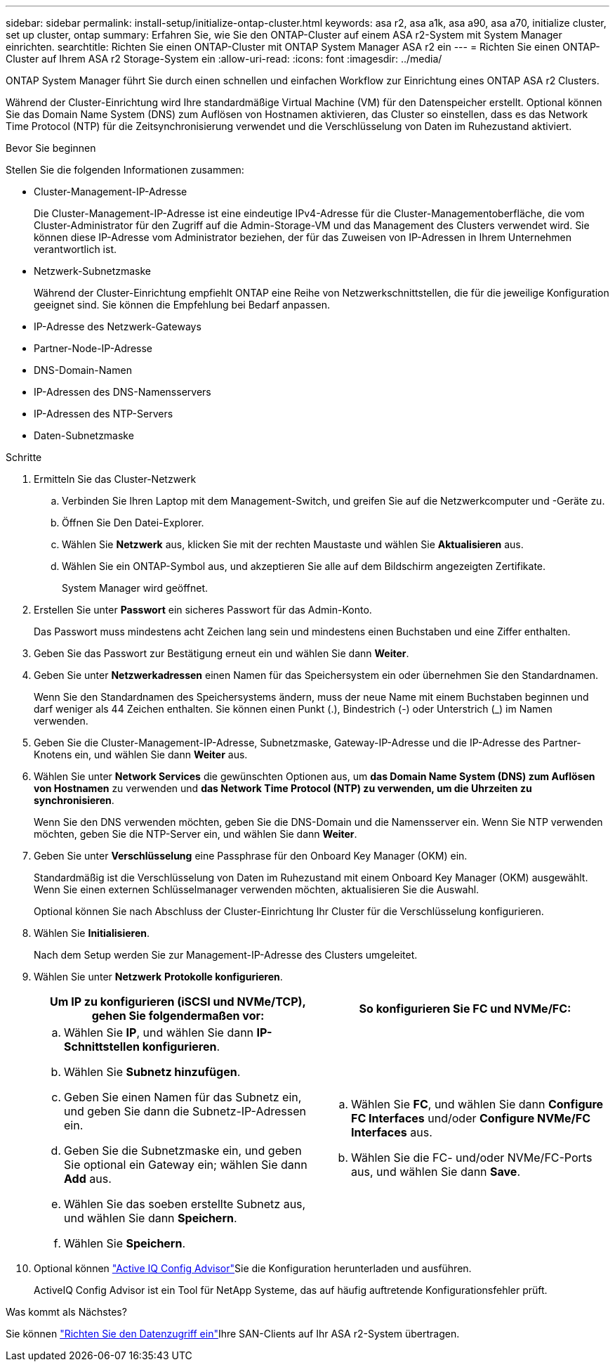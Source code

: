 ---
sidebar: sidebar 
permalink: install-setup/initialize-ontap-cluster.html 
keywords: asa r2, asa a1k, asa a90, asa a70, initialize cluster, set up cluster, ontap 
summary: Erfahren Sie, wie Sie den ONTAP-Cluster auf einem ASA r2-System mit System Manager einrichten. 
searchtitle: Richten Sie einen ONTAP-Cluster mit ONTAP System Manager ASA r2 ein 
---
= Richten Sie einen ONTAP-Cluster auf Ihrem ASA r2 Storage-System ein
:allow-uri-read: 
:icons: font
:imagesdir: ../media/


[role="lead"]
ONTAP System Manager führt Sie durch einen schnellen und einfachen Workflow zur Einrichtung eines ONTAP ASA r2 Clusters.

Während der Cluster-Einrichtung wird Ihre standardmäßige Virtual Machine (VM) für den Datenspeicher erstellt. Optional können Sie das Domain Name System (DNS) zum Auflösen von Hostnamen aktivieren, das Cluster so einstellen, dass es das Network Time Protocol (NTP) für die Zeitsynchronisierung verwendet und die Verschlüsselung von Daten im Ruhezustand aktiviert.

.Bevor Sie beginnen
Stellen Sie die folgenden Informationen zusammen:

* Cluster-Management-IP-Adresse
+
Die Cluster-Management-IP-Adresse ist eine eindeutige IPv4-Adresse für die Cluster-Managementoberfläche, die vom Cluster-Administrator für den Zugriff auf die Admin-Storage-VM und das Management des Clusters verwendet wird. Sie können diese IP-Adresse vom Administrator beziehen, der für das Zuweisen von IP-Adressen in Ihrem Unternehmen verantwortlich ist.

* Netzwerk-Subnetzmaske
+
Während der Cluster-Einrichtung empfiehlt ONTAP eine Reihe von Netzwerkschnittstellen, die für die jeweilige Konfiguration geeignet sind. Sie können die Empfehlung bei Bedarf anpassen.

* IP-Adresse des Netzwerk-Gateways
* Partner-Node-IP-Adresse
* DNS-Domain-Namen
* IP-Adressen des DNS-Namensservers
* IP-Adressen des NTP-Servers
* Daten-Subnetzmaske


.Schritte
. Ermitteln Sie das Cluster-Netzwerk
+
.. Verbinden Sie Ihren Laptop mit dem Management-Switch, und greifen Sie auf die Netzwerkcomputer und -Geräte zu.
.. Öffnen Sie Den Datei-Explorer.
.. Wählen Sie *Netzwerk* aus, klicken Sie mit der rechten Maustaste und wählen Sie *Aktualisieren* aus.
.. Wählen Sie ein ONTAP-Symbol aus, und akzeptieren Sie alle auf dem Bildschirm angezeigten Zertifikate.
+
System Manager wird geöffnet.



. Erstellen Sie unter *Passwort* ein sicheres Passwort für das Admin-Konto.
+
Das Passwort muss mindestens acht Zeichen lang sein und mindestens einen Buchstaben und eine Ziffer enthalten.

. Geben Sie das Passwort zur Bestätigung erneut ein und wählen Sie dann *Weiter*.
. Geben Sie unter *Netzwerkadressen* einen Namen für das Speichersystem ein oder übernehmen Sie den Standardnamen.
+
Wenn Sie den Standardnamen des Speichersystems ändern, muss der neue Name mit einem Buchstaben beginnen und darf weniger als 44 Zeichen enthalten. Sie können einen Punkt (.), Bindestrich (-) oder Unterstrich (_) im Namen verwenden.

. Geben Sie die Cluster-Management-IP-Adresse, Subnetzmaske, Gateway-IP-Adresse und die IP-Adresse des Partner-Knotens ein, und wählen Sie dann *Weiter* aus.
. Wählen Sie unter *Network Services* die gewünschten Optionen aus, um *das Domain Name System (DNS) zum Auflösen von Hostnamen* zu verwenden und *das Network Time Protocol (NTP) zu verwenden, um die Uhrzeiten zu synchronisieren*.
+
Wenn Sie den DNS verwenden möchten, geben Sie die DNS-Domain und die Namensserver ein. Wenn Sie NTP verwenden möchten, geben Sie die NTP-Server ein, und wählen Sie dann *Weiter*.

. Geben Sie unter *Verschlüsselung* eine Passphrase für den Onboard Key Manager (OKM) ein.
+
Standardmäßig ist die Verschlüsselung von Daten im Ruhezustand mit einem Onboard Key Manager (OKM) ausgewählt. Wenn Sie einen externen Schlüsselmanager verwenden möchten, aktualisieren Sie die Auswahl.

+
Optional können Sie nach Abschluss der Cluster-Einrichtung Ihr Cluster für die Verschlüsselung konfigurieren.

. Wählen Sie *Initialisieren*.
+
Nach dem Setup werden Sie zur Management-IP-Adresse des Clusters umgeleitet.

. Wählen Sie unter *Netzwerk* *Protokolle konfigurieren*.
+
[cols="2"]
|===
| Um IP zu konfigurieren (iSCSI und NVMe/TCP), gehen Sie folgendermaßen vor: | So konfigurieren Sie FC und NVMe/FC: 


 a| 
.. Wählen Sie *IP*, und wählen Sie dann *IP-Schnittstellen konfigurieren*.
.. Wählen Sie *Subnetz hinzufügen*.
.. Geben Sie einen Namen für das Subnetz ein, und geben Sie dann die Subnetz-IP-Adressen ein.
.. Geben Sie die Subnetzmaske ein, und geben Sie optional ein Gateway ein; wählen Sie dann *Add* aus.
.. Wählen Sie das soeben erstellte Subnetz aus, und wählen Sie dann *Speichern*.
.. Wählen Sie *Speichern*.

 a| 
.. Wählen Sie *FC*, und wählen Sie dann *Configure FC Interfaces* und/oder *Configure NVMe/FC Interfaces* aus.
.. Wählen Sie die FC- und/oder NVMe/FC-Ports aus, und wählen Sie dann *Save*.


|===
. Optional können link:https://mysupport.netapp.com/site/tools/tool-eula/activeiq-configadvisor["Active IQ Config Advisor"]Sie die Konfiguration herunterladen und ausführen.
+
ActiveIQ Config Advisor ist ein Tool für NetApp Systeme, das auf häufig auftretende Konfigurationsfehler prüft.



.Was kommt als Nächstes?
Sie können link:set-up-data-access.html["Richten Sie den Datenzugriff ein"]Ihre SAN-Clients auf Ihr ASA r2-System übertragen.
